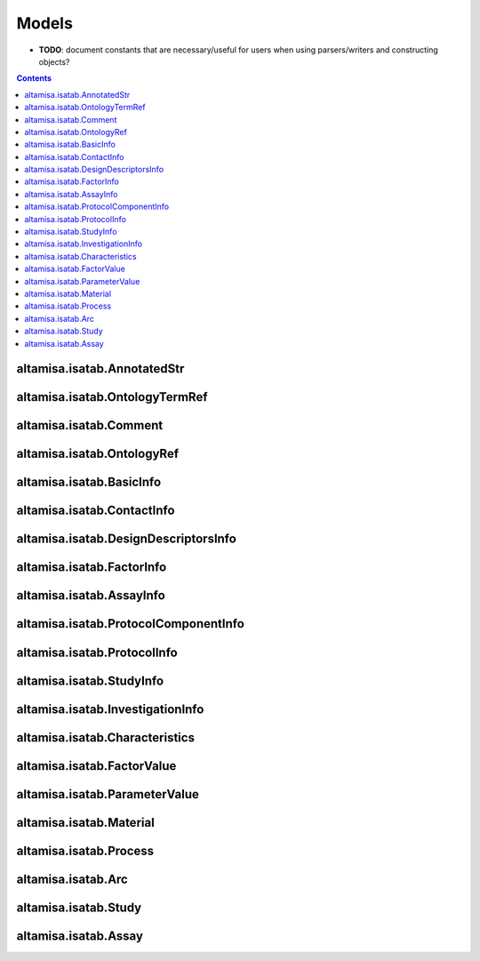 .. _models:

======
Models
======

- **TODO**: document constants that are necessary/useful for users when using parsers/writers and constructing objects?

.. contents::

altamisa.isatab.AnnotatedStr
----------------------------

.. autoexception:: altamisa.isatab.AnnotatedStr
    :members:

altamisa.isatab.OntologyTermRef
-------------------------------

.. autoexception:: altamisa.isatab.OntologyTermRef
    :members:

altamisa.isatab.Comment
-----------------------

.. autoexception:: altamisa.isatab.Comment
    :members:

altamisa.isatab.OntologyRef
---------------------------

.. autoexception:: altamisa.isatab.OntologyRef
    :members:

altamisa.isatab.BasicInfo
-------------------------

.. autoexception:: altamisa.isatab.BasicInfo
    :members:

altamisa.isatab.ContactInfo
---------------------------

.. autoexception:: altamisa.isatab.ContactInfo
    :members:

altamisa.isatab.DesignDescriptorsInfo
-------------------------------------

.. autoexception:: altamisa.isatab.DesignDescriptorsInfo
    :members:

altamisa.isatab.FactorInfo
--------------------------

.. autoexception:: altamisa.isatab.FactorInfo
    :members:

altamisa.isatab.AssayInfo
-------------------------

.. autoexception:: altamisa.isatab.AssayInfo
    :members:

altamisa.isatab.ProtocolComponentInfo
-------------------------------------

.. autoexception:: altamisa.isatab.ProtocolComponentInfo
    :members:

altamisa.isatab.ProtocolInfo
----------------------------

.. autoexception:: altamisa.isatab.ProtocolInfo
    :members:

altamisa.isatab.StudyInfo
-------------------------

.. autoexception:: altamisa.isatab.StudyInfo
    :members:

altamisa.isatab.InvestigationInfo
---------------------------------

.. autoexception:: altamisa.isatab.InvestigationInfo
    :members:

altamisa.isatab.Characteristics
-------------------------------

.. autoexception:: altamisa.isatab.Characteristics
    :members:

altamisa.isatab.FactorValue
---------------------------

.. autoexception:: altamisa.isatab.FactorValue
    :members:

altamisa.isatab.ParameterValue
------------------------------

.. autoexception:: altamisa.isatab.ParameterValue
    :members:

altamisa.isatab.Material
------------------------

.. autoexception:: altamisa.isatab.Material
    :members:

altamisa.isatab.Process
-----------------------

.. autoexception:: altamisa.isatab.Process
    :members:

altamisa.isatab.Arc
-------------------

.. autoexception:: altamisa.isatab.Arc
    :members:

altamisa.isatab.Study
---------------------

.. autoexception:: altamisa.isatab.Study
    :members:

altamisa.isatab.Assay
---------------------

.. autoexception:: altamisa.isatab.Assay
    :members:
